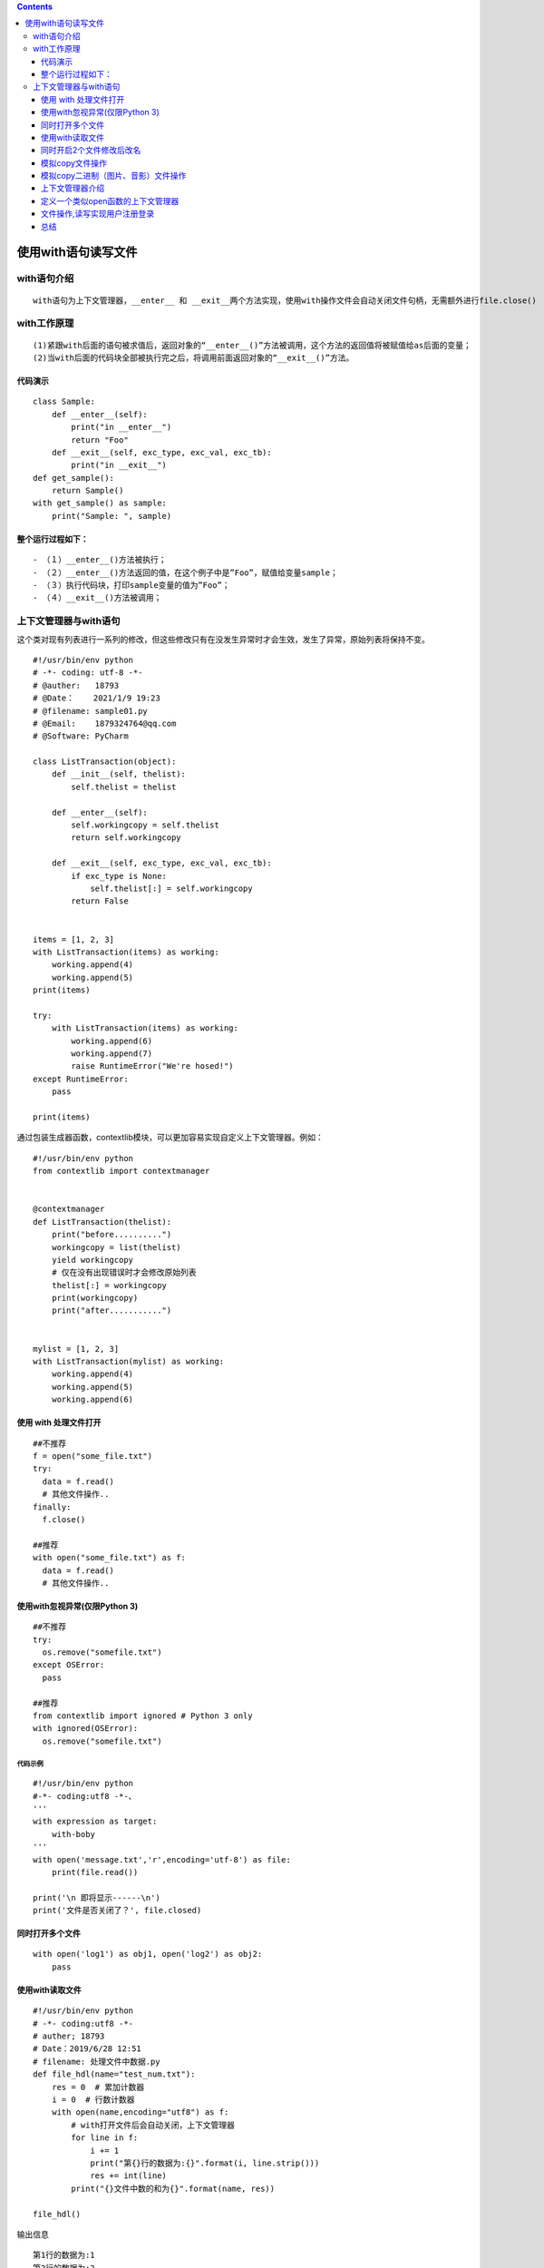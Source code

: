 .. contents::
   :depth: 3
..

使用with语句读写文件
====================

with语句介绍
------------

::

    with语句为上下文管理器，__enter__ 和 __exit__两个方法实现，使用with操作文件会自动关闭文件句柄，无需额外进行file.close()

with工作原理
------------

::

    (1)紧跟with后面的语句被求值后，返回对象的“__enter__()”方法被调用，这个方法的返回值将被赋值给as后面的变量；
    (2)当with后面的代码块全部被执行完之后，将调用前面返回对象的“__exit__()”方法。

代码演示
~~~~~~~~

::

    class Sample:
        def __enter__(self):
            print("in __enter__")
            return "Foo"
        def __exit__(self, exc_type, exc_val, exc_tb):
            print("in __exit__")
    def get_sample():
        return Sample()
    with get_sample() as sample:
        print("Sample: ", sample)

整个运行过程如下：
~~~~~~~~~~~~~~~~~~

::

    - （１）__enter__()方法被执行；
    - （２）__enter__()方法返回的值，在这个例子中是”Foo”，赋值给变量sample；
    - （３）执行代码块，打印sample变量的值为”Foo”；
    - （４）__exit__()方法被调用；

上下文管理器与with语句
----------------------

这个类对现有列表进行一系列的修改，但这些修改只有在没发生异常时才会生效，发生了异常，原始列表将保持不变。

::

    #!/usr/bin/env python
    # -*- coding: utf-8 -*-
    # @auther:   18793
    # @Date：    2021/1/9 19:23
    # @filename: sample01.py
    # @Email:    1879324764@qq.com
    # @Software: PyCharm

    class ListTransaction(object):
        def __init__(self, thelist):
            self.thelist = thelist

        def __enter__(self):
            self.workingcopy = self.thelist
            return self.workingcopy

        def __exit__(self, exc_type, exc_val, exc_tb):
            if exc_type is None:
                self.thelist[:] = self.workingcopy
            return False


    items = [1, 2, 3]
    with ListTransaction(items) as working:
        working.append(4)
        working.append(5)
    print(items)

    try:
        with ListTransaction(items) as working:
            working.append(6)
            working.append(7)
            raise RuntimeError("We're hosed!")
    except RuntimeError:
        pass

    print(items)

通过包装生成器函数，contextlib模块，可以更加容易实现自定义上下文管理器。例如：

::

    #!/usr/bin/env python
    from contextlib import contextmanager


    @contextmanager
    def ListTransaction(thelist):
        print("before..........")
        workingcopy = list(thelist)
        yield workingcopy
        # 仅在没有出现错误时才会修改原始列表
        thelist[:] = workingcopy
        print(workingcopy)
        print("after...........")


    mylist = [1, 2, 3]
    with ListTransaction(mylist) as working:
        working.append(4)
        working.append(5)
        working.append(6)

使用 with 处理文件打开
~~~~~~~~~~~~~~~~~~~~~~

::

    ##不推荐
    f = open("some_file.txt")
    try:
      data = f.read()
      # 其他文件操作..
    finally:
      f.close()
      
    ##推荐
    with open("some_file.txt") as f:
      data = f.read()
      # 其他文件操作..

使用with忽视异常(仅限Python 3)
~~~~~~~~~~~~~~~~~~~~~~~~~~~~~~

::

    ##不推荐
    try:
      os.remove("somefile.txt")
    except OSError:
      pass
      
    ##推荐
    from contextlib import ignored # Python 3 only
    with ignored(OSError):
      os.remove("somefile.txt")

代码示例
^^^^^^^^

::

    #!/usr/bin/env python
    #-*- coding:utf8 -*-、
    '''
    with expression as target:
        with-boby
    '''
    with open('message.txt','r',encoding='utf-8') as file:
        print(file.read())

    print('\n 即将显示------\n')
    print('文件是否关闭了？', file.closed)

同时打开多个文件
~~~~~~~~~~~~~~~~

::

    with open('log1') as obj1, open('log2') as obj2:
        pass

使用with读取文件
~~~~~~~~~~~~~~~~

::

    #!/usr/bin/env python
    # -*- coding:utf8 -*-
    # auther; 18793
    # Date：2019/6/28 12:51
    # filename: 处理文件中数据.py
    def file_hdl(name="test_num.txt"):
        res = 0  # 累加计数器
        i = 0  # 行数计数器
        with open(name,encoding="utf8") as f:
            # with打开文件后会自动关闭，上下文管理器
            for line in f:
                i += 1
                print("第{}行的数据为:{}".format(i, line.strip()))
                res += int(line)
            print("{}文件中数的和为{}".format(name, res))

    file_hdl()

输出信息

::

    第1行的数据为:1
    第2行的数据为:2
    第3行的数据为:3
    第4行的数据为:4
    第5行的数据为:5
    第6行的数据为:6
    第7行的数据为:7
    第8行的数据为:8
    第9行的数据为:99
    第10行的数据为:88
    第11行的数据为:77
    第12行的数据为:66
    第13行的数据为:55
    第14行的数据为:44
    test_num.txt文件中数的和为465

同时开启2个文件修改后改名
~~~~~~~~~~~~~~~~~~~~~~~~~

代码示例

::

    #!/usr/bin/env python
    #-*- coding:utf8 -*-
    import os
    src_txt = "a.txt"
    dst_txt = "a_bak.txt"
    with open(src_txt,"w") as f:
        f.write("花儿呀。\n"
                "花儿呀")

    with open(src_txt) as fr,open(dst_txt,"w") as fw:
        for line in fr:
            lines = line.replace("花","flower")
            fw.write(lines)

    os.remove(src_txt)
    os.rename(dst_txt,src_txt)

模拟copy文件操作
~~~~~~~~~~~~~~~~

::

    #!/usr/bin/env python
    # -*- coding:utf8 -*-
    # auther; 18793
    # Date：2019/5/21 18:01
    # filename: 同时对文件进行读写.py

    # 模拟一个复制文件的操作
    with open("foo_bak.txt", "r", encoding="utf-8") as file_read:
        lines = file_read.readlines()
        print(lines)
        copy_file = "foo_bak_01.txt"
        with open(copy_file, "w", encoding="utf-8") as file_write:
            file_write.writelines(lines)
            print("文件复制成功")

模拟copy二进制（图片、音影）文件操作
~~~~~~~~~~~~~~~~~~~~~~~~~~~~~~~~~~~~

::

    #!/usr/bin/env python
    # -*- coding:utf8 -*-
    # auther; 18793
    # Date：2019/5/21 18:01
    # filename: 同时对文件进行读写.py

    f_name = "a.jpg"
    # 模拟一个复制文件的操作
    with open(f_name, "rb", encoding="utf-8") as file_read:
        lines = file_read.readlines()
        print(lines)
        copy_file = "copy.jpg"
        with open(copy_file, "wb", encoding="utf-8") as file_write:
            file_write.writelines(lines)
            print("文件复制成功")

上下文管理器介绍
~~~~~~~~~~~~~~~~

::

    任何定义了__enter__()方法和__exit__()方法的对象都可以用于上下文管理器。

代码示例

::

    #!/usr/bin/env python
    #-*- coding:utf8 -*-
    '''
    任何定义了__enter__()方法和__exit__()方法的对象都可以用于上下文管理器。
    '''

    class Vow(object):
        def __init__(self, text):               #构造函数，text为传入参数
            self.text = text

        def __enter__(self):
            self.text = "I say: " + self.text       #增加前缀,实例化类之后的操作
            return self                             #返回一个对象
        def __exit__(self, exc_type, exc_val, exc_tb):
            self.text = self.text + "!"              #增加后缀，类调用完毕之后的操作
            print(self.text)

    with Vow("I'm hujianli") as myVow:
        print(myVow.text)

定义一个类似open函数的上下文管理器
~~~~~~~~~~~~~~~~~~~~~~~~~~~~~~~~~~

代码示例

::

    #!/usr/bin/env python
    #-*- coding:utf8 -*-
    import os
    import shutil
    file_info = "hujianli.py"
    write_info='''#!/usr/bin/env python
    #-*- coding:utf8 -*-
    print("test")
    print()
    '''

    def create_file(file):
        if not os.path.exists(file):
            with open(file,"w") as f:
                f.write(write_info)
        else:
            number = 1
            Flag = True
            while Flag:
                file_info_name = file.split('.')
                file_name = file_info_name[0] + "_bak" + str(number) +"."+file_info_name[1]
                if not os.path.exists(file_name):
                    with open(file) as f1,open(file_name,"w") as f2:
                        f2.write(f1.read())
                        Flag = False
                number +=1

    class FileMgr:
        '自定义一个打开文件，后自动关闭文件的上下文管理器'
        def __init__(self,filename):
            self.filename = filename
            self.f = None

        def __enter__(self):
            self.f = open(self.filename,encoding='utf-8')
            return self.f

        def __exit__(self, exc_type, exc_val, exc_tb):
            if self.f:
                self.f.close()

    if __name__ == "__main__":
        create_file(file_info)
        with FileMgr(file_info) as f:
            for line in f.readlines():
                print(line,end='')

``将文件中所有的首字母改为大写.py``

::

    #!/usr/bin/env python
    # -*- coding:utf8 -*-
    # auther; 18793
    # Date：2019/8/18 12:38
    # filename: 将文件中所有的首字母改为大写.py

    with open("foo_bak_01.txt") as inf, open('out.txt', 'w') as outf:
        for line in inf:
            outf.write(' '.join([word.capitalize() for word in line.split()]))
            outf.write('\n')

文件操作,读写实现用户注册登录
~~~~~~~~~~~~~~~~~~~~~~~~~~~~~

::

    #!/usr/bin/env python
    # -*- coding:utf8 -*-
    # auther; 18793
    # Date：2019/11/10 10:26
    # filename: 用户注册登录.py

    class UserInfo:
        def __init__(self):
            self.__username = None
            self.__password = None

        def __str__(self):
            return self.__username

        def login(self):
            """
            用户登录
            :return:
            """
            print("--------------------欢迎来到登录界面---------------------")
            self.__username = input("请输入登录的用户名：")
            self.__password = input("请输入登录的密码：")
            with open("user.txt", encoding="utf-8") as rs:
                info = rs.readlines()
                for i in info:
                    user = i.replace("\n", "")
                    u_p = user.split()
                    if self.__username == u_p[0] and self.__password == u_p[1]:
                        print("用户登录成功")
                        return False
                    else:
                        print("用户登录失败")
                        return True

        def regiested(self):
            """
            用户注册
            :return:
            """
            print("---------------------欢迎来到用户注册------------------------")
            self.__username = input("请输入注册的用户名：")
            self.__password = input("请输入注册的密码：")
            if self.__username and self.__password:
                with open("user.txt", "a", encoding="utf-8") as ws:
                    ws.write(self.__username + "\t" + self.__password + "\n")
                    print("注册用户成功！")
            else:
                print("用户密码不能为空")


    def main():
        Flag = True
        hu = UserInfo()
        hu.regiested()
        while Flag:
            Flag = hu.login()


    if __name__ == '__main__':
        main()

总结
~~~~

实际上，在with后面的代码块抛出异常时，exit()方法被执行。开发库时，清理资源，关闭文件等操作，都可以放在exit()方法中。
总之，with-as表达式极大的简化了每次写finally的工作，这对代码的优雅性是有极大帮助的。
如果有多项，可以这样写：

::

    with open('1.txt') as f1, open('2.txt') as  f2:
        #do something
